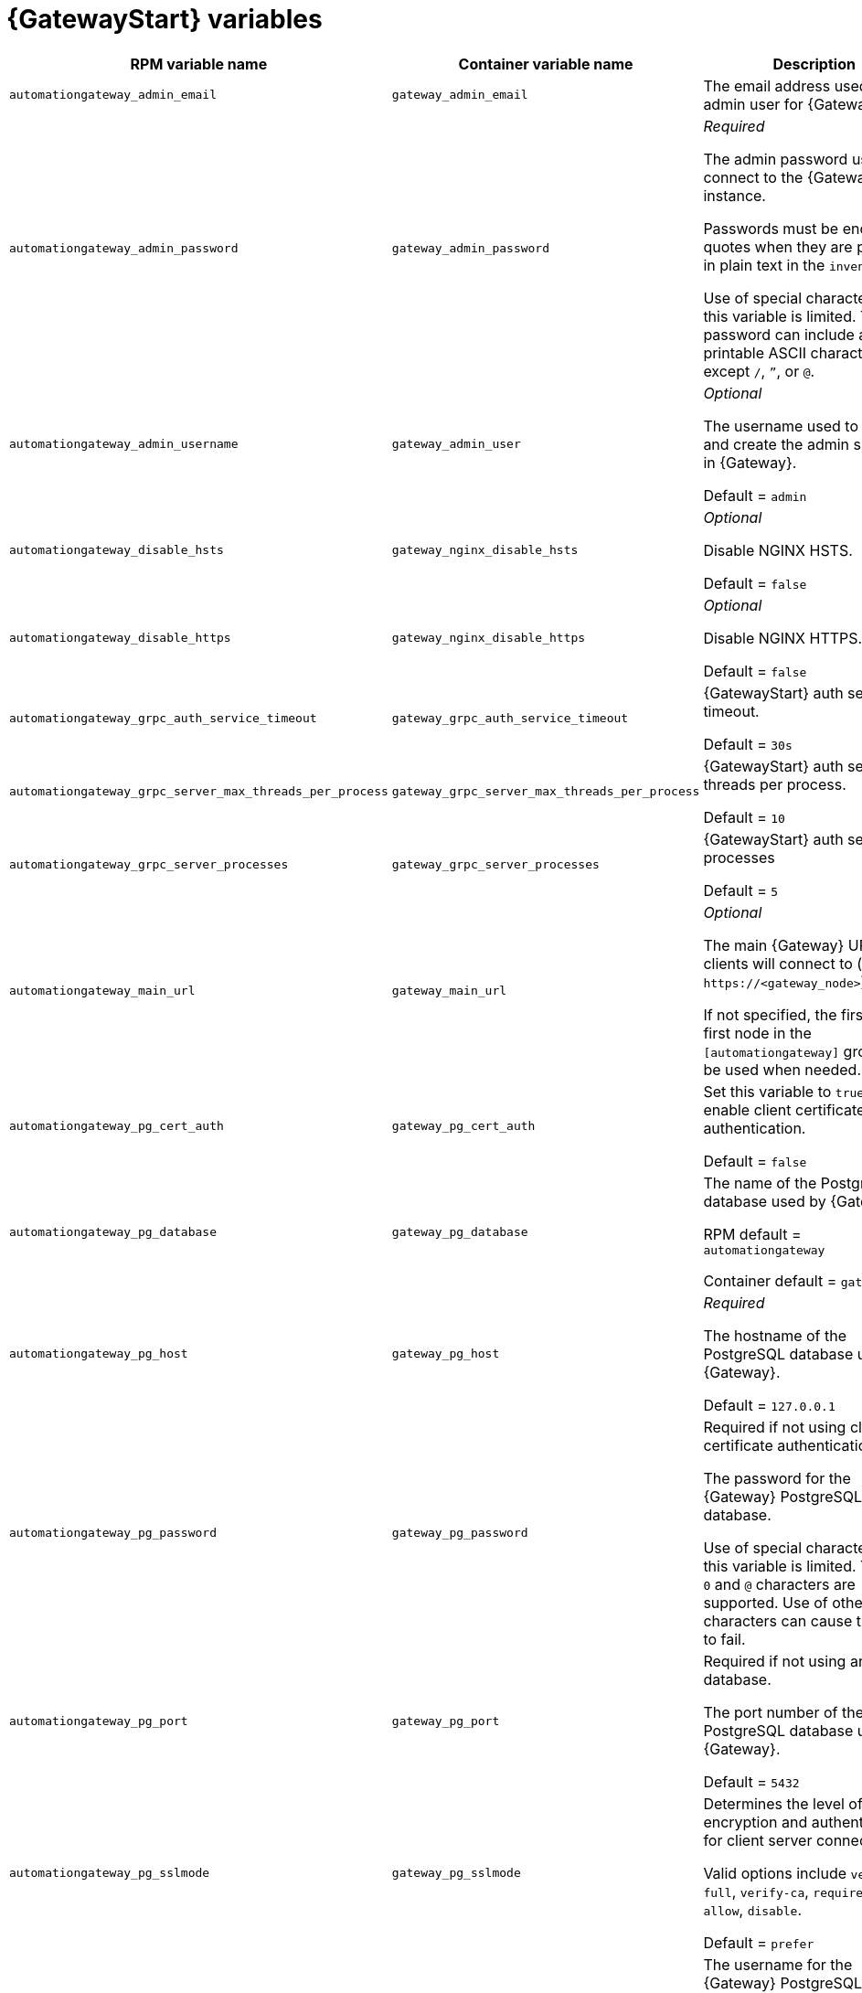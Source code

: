 
[id="ref-gateway-variables"]
= {GatewayStart} variables

[cols="50%,50%,50%",options="header"]
|====
| *RPM variable name* | *Container variable name* | *Description*
| `automationgateway_admin_email` | `gateway_admin_email` | The email address used for the admin user for {Gateway}.

| `automationgateway_admin_password` | `gateway_admin_password` | _Required_

The admin password used to connect to the {Gateway} instance.

Passwords must be enclosed in quotes when they are provided in plain text in the `inventory` file.

Use of special characters for this variable is limited. The password can include any printable ASCII character except `/`, `”`, or `@`.

| `automationgateway_admin_username` | `gateway_admin_user` | _Optional_

The username used to identify and create the admin superuser in {Gateway}.

Default = `admin`

| `automationgateway_disable_hsts` | `gateway_nginx_disable_hsts` | _Optional_

Disable NGINX HSTS.

Default = `false`

| `automationgateway_disable_https` | `gateway_nginx_disable_https` | _Optional_

Disable NGINX HTTPS.

Default = `false`

| `automationgateway_grpc_auth_service_timeout` | `gateway_grpc_auth_service_timeout` | {GatewayStart} auth server timeout.

Default = `30s`

| `automationgateway_grpc_server_max_threads_per_process` | `gateway_grpc_server_max_threads_per_process` | {GatewayStart} auth server threads per process.

Default = `10`

| `automationgateway_grpc_server_processes` | `gateway_grpc_server_processes` | {GatewayStart} auth server processes

Default = `5`

| `automationgateway_main_url` | `gateway_main_url` | _Optional_

The main {Gateway} URL that clients will connect to (e.g. `\https://<gateway_node>`).

If not specified, the first the first node in the `[automationgateway]` group will be used when needed.

| `automationgateway_pg_cert_auth` | `gateway_pg_cert_auth` | Set this variable to `true` to enable client certificate authentication.

Default = `false`

| `automationgateway_pg_database` | `gateway_pg_database` | The name of the PostgreSQL database used by {Gateway}.

RPM default = `automationgateway`

Container default = `gateway`

| `automationgateway_pg_host` | `gateway_pg_host` | _Required_

The hostname of the PostgreSQL database used by {Gateway}.

Default = `127.0.0.1`

| `automationgateway_pg_password` | `gateway_pg_password` | Required if not using client certificate authentication.

The password for the {Gateway} PostgreSQL database.

Use of special characters for this variable is limited. The `!`, `#`, `0` and `@` characters are supported. Use of other special characters can cause the setup to fail.

| `automationgateway_pg_port` | `gateway_pg_port` | Required if not using an internal database.

The port number of the PostgreSQL database used by {Gateway}.

Default = `5432`

| `automationgateway_pg_sslmode` | `gateway_pg_sslmode` | Determines the level of encryption and authentication for client server connections.

Valid options include `verify-full`, `verify-ca`, `require`, `prefer`, `allow`, `disable`.

Default = `prefer`

| `automationgateway_pg_username` | `gateway_pg_username` | The username for the {Gateway} PostgreSQL database.

RPM default = `automationgateway`

Container default = `gateway`

| `automationgateway_pgclient_sslcert` | `gateway_pg_tls_cert` | Required if using client certificate authentication.

The path to the PostgreSQL SSL/TLS certificate file for {Gateway}.

| `automationgateway_pgclient_sslkey` | `gateway_pg_tls_key` | Required if using client certificate authentication.

The path to the PostgreSQL SSL/TLS key file for {Gateway}.

| `automationgateway_redis_host` | `gateway_redis_host` | The Redis hostname used by {Gateway}.

| `automationgateway_redis_port` | `gateway_redis_port` | The Redis {Gateway} port.

Default = `6379`

| `automationgateway_ssl_cert` | `gateway_tls_cert` | _Optional_

`/path/to/automationgateway.cert`

Same as `automationhub_ssl_cert` but for {Gateway} UI and API.

| `automationgateway_ssl_key` | `gateway_tls_key` | _Optional_

`/path/to/automationgateway.key`

Same as `automationhub_server_ssl_key` but for {Gateway} UI and API.

| | `gateway_nginx_client_max_body_size` | NGINX maximum body size.

Default = `5m`

| | `gateway_nginx_hsts_max_age` | NGINX HSTS maximum age.

Default = `63072000`

| | `gateway_nginx_http_port` | NGINX HTTP port.

| | `gateway_nginx_https_port` | NGINX HTTPS port.

| | `gateway_nginx_https_protocols` | NGINX HTTPS protocols.

Default = `[TLSv1.2, TLSv1.3]`

| | `gateway_nginx_user_headers` | Custom NGINX headers.

| | `gateway_redis_disable_tls` | Disable TLS Redis.

Default = `false`

| | `gateway_redis_password` | Redis {Gateway} password.

| | `gateway_redis_tls_cert` | _Optional_

`/path/to/gatewayredis.crt`

Location of the {Gateway} Redis TLS certificate.

| | `gateway_redis_tls_key` | _Optional_

`/path/to/gatewayredis.key`

Location of the {Gateway} Redis TLS key.

| | `gateway_redis_username` | Redis {Gateway} username.

Default = `gateway`

| | `gateway_secret_key` | The secret key value used by {Gateway} to sign and encrypt data, ensuring secure communication and data integrity between services.

| | `gateway_tls_remote` | {GatewayStart} TLS remote files.

Default = `false`

| | `gateway_uwsgi_listen_queue_size` | {GatewayStart} uWSGI listen queue size.

Default = `4096`

|====
